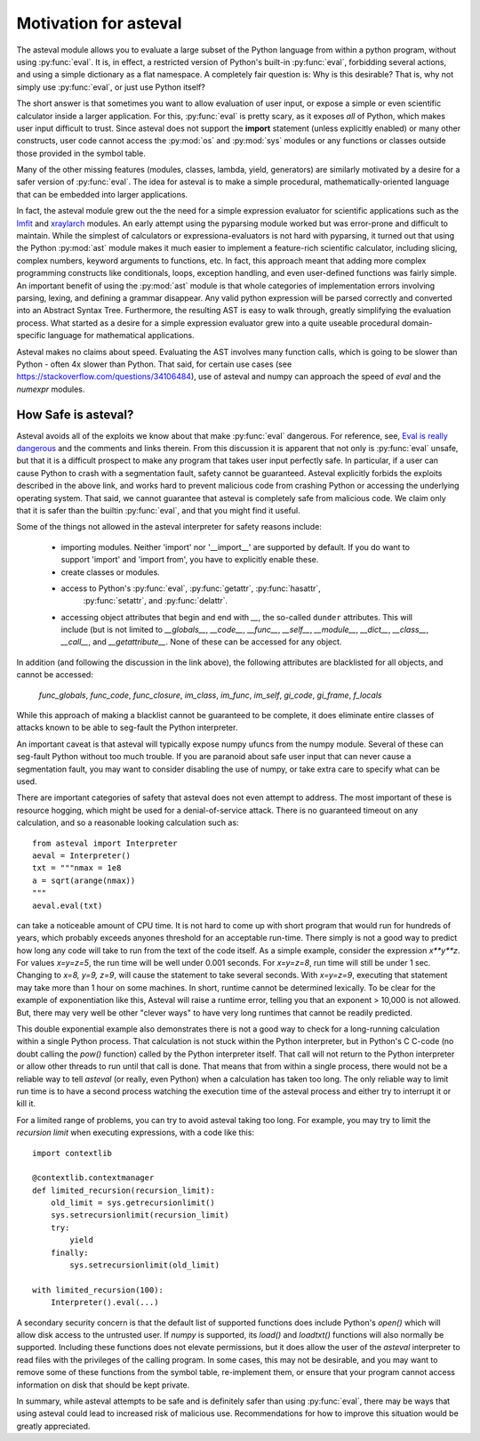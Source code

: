 .. _lmfit: http://github.com/lmfit/lmfit-py
.. _xraylarch: http://github.com/xraypy/xraylarch

########################
Motivation for asteval
########################

The asteval module allows you to evaluate a large subset of the Python language
from within a python program, without using :py:func:`eval`.  It is, in effect,
a restricted version of Python's built-in :py:func:`eval`, forbidding several
actions, and using a simple dictionary as a flat namespace.  A completely fair
question is: Why is this desirable?  That is, why not simply use
:py:func:`eval`, or just use Python itself?

The short answer is that sometimes you want to allow evaluation of user input,
or expose a simple or even scientific calculator inside a larger application.
For this, :py:func:`eval` is pretty scary, as it exposes *all* of Python, which
makes user input difficult to trust.  Since asteval does not support the
**import** statement (unless explicitly enabled) or many other constructs, user
code cannot access the :py:mod:`os` and :py:mod:`sys` modules or any functions
or classes outside those provided in the symbol table.

Many of the other missing features (modules, classes, lambda, yield,
generators) are similarly motivated by a desire for a safer version of
:py:func:`eval`.  The idea for asteval is to make a simple procedural,
mathematically-oriented language that can be embedded into larger applications.

In fact, the asteval module grew out the the need for a simple expression
evaluator for scientific applications such as the `lmfit`_ and `xraylarch`_
modules.  An early attempt using the pyparsing module worked but was
error-prone and difficult to maintain.  While the simplest of calculators or
expressiona-evaluators is not hard with pyparsing, it turned out that using the
Python :py:mod:`ast` module makes it much easier to implement a feature-rich
scientific calculator, including slicing, complex numbers, keyword arguments to
functions, etc. In fact, this approach meant that adding more complex
programming constructs like conditionals, loops, exception handling, and even
user-defined functions was fairly simple.  An important benefit of using the
:py:mod:`ast` module is that whole categories of implementation errors
involving parsing, lexing, and defining a grammar disappear.  Any valid python
expression will be parsed correctly and converted into an Abstract Syntax Tree.
Furthermore, the resulting AST is easy to walk through, greatly simplifying the
evaluation process.  What started as a desire for a simple expression evaluator
grew into a quite useable procedural domain-specific language for mathematical
applications.

Asteval makes no claims about speed. Evaluating the AST involves many
function calls, which is going to be slower than Python - often 4x slower
than Python.  That said, for certain use cases (see
https://stackoverflow.com/questions/34106484), use of asteval and numpy can
approach the speed of `eval` and the `numexpr` modules.

How Safe is asteval?
=======================

Asteval avoids all of the exploits we know about that make :py:func:`eval`
dangerous. For reference, see, `Eval is really dangerous
<http://nedbatchelder.com/blog/201206/eval_really_is_dangerous.html>`_ and the
comments and links therein.  From this discussion it is apparent that not only
is :py:func:`eval` unsafe, but that it is a difficult prospect to make any
program that takes user input perfectly safe.  In particular, if a user can
cause Python to crash with a segmentation fault, safety cannot be guaranteed.
Asteval explicitly forbids the exploits described in the above link, and works
hard to prevent malicious code from crashing Python or accessing the
underlying operating system.  That said, we cannot guarantee that asteval is
completely safe from malicious code.  We claim only that it is safer than the
builtin :py:func:`eval`, and that you might find it useful.

Some of the things not allowed in the asteval interpreter for safety reasons include:

  * importing modules.  Neither 'import' nor '__import__' are supported by
    default.  If you do want to support 'import' and 'import from', you have to
    explicitly enable these.
  * create classes or modules.
  * access to Python's :py:func:`eval`, :py:func:`getattr`, :py:func:`hasattr`,
      :py:func:`setattr`, and    :py:func:`delattr`.
  * accessing object attributes that begin and end with `__`, the so-called
    ``dunder`` attributes.  This will include (but is not limited to
    `__globals__`, `__code__`, `__func__`, `__self__`, `__module__`,
    `__dict__`, `__class__`, `__call__`, and `__getattribute__`.  None of
    these can be accessed for any object.

In addition (and following the discussion in the link above), the following
attributes are blacklisted for all objects, and cannot be accessed:

   `func_globals`, `func_code`, `func_closure`, `im_class`, `im_func`, `im_self`,
   `gi_code`, `gi_frame`, `f_locals`

While this approach of making a blacklist cannot be guaranteed to be complete,
it does eliminate entire classes of attacks known to be able to seg-fault the
Python interpreter.

An important caveat is that asteval will typically expose numpy ufuncs from the
numpy module. Several of these can seg-fault Python without too much trouble.
If you are paranoid about safe user input that can never cause a segmentation
fault, you may want to consider disabling the use of numpy, or take extra care
to specify what can be used.

There are important categories of safety that asteval does not even attempt
to address. The most important of these is resource hogging, which might be
used for a denial-of-service attack.  There is no guaranteed timeout on any
calculation, and so a reasonable looking calculation such as::

   from asteval import Interpreter
   aeval = Interpreter()
   txt = """nmax = 1e8
   a = sqrt(arange(nmax))
   """
   aeval.eval(txt)

can take a noticeable amount of CPU time.  It is not hard to come up with short
program that would run for hundreds of years, which probably exceeds anyones
threshold for an acceptable run-time.  There simply is not a good way to
predict how long any code will take to run from the text of the code itself.
As a simple example, consider the expression `x**y**z`.  For values `x=y=z=5`,
the run time will be well under 0.001 seconds.  For `x=y=z=8`, run time will
still be under 1 sec.  Changing to `x=8, y=9, z=9`, will cause the statement to
take several seconds.  With `x=y=z=9`, executing that statement may take more
than 1 hour on some machines.  In short, runtime cannot be determined
lexically.  To be clear for the example of exponentiation like this, Asteval
will raise a runtime error, telling you that an exponent > 10,000 is not
allowed.  But, there may very well be other "clever ways" to have very long
runtimes that cannot be readily predicted.

This double exponential example also demonstrates there is not a good way to
check for a long-running calculation within a single Python process.  That
calculation is not stuck within the Python interpreter, but in Python's C
C-code (no doubt calling the `pow()` function) called by the Python interpreter
itself.  That call will not return to the Python interpreter or allow other
threads to run until that call is done.  That means that from within a single
process, there would not be a reliable way to tell `asteval` (or really, even Python)
when a calculation has taken too long.  The only reliable way to limit run time
is to have a second process watching the execution time of the asteval process
and either try to interrupt it or kill it.

For a limited range of problems, you can try to avoid asteval taking too
long.  For example, you may try to limit the *recursion limit* when
executing expressions, with a code like this::

    import contextlib

    @contextlib.contextmanager
    def limited_recursion(recursion_limit):
        old_limit = sys.getrecursionlimit()
        sys.setrecursionlimit(recursion_limit)
        try:
            yield
        finally:
            sys.setrecursionlimit(old_limit)

    with limited_recursion(100):
        Interpreter().eval(...)

A secondary security concern is that the default list of supported functions
does include Python's `open()` which will allow disk access to the untrusted
user.  If `numpy` is supported, its `load()` and `loadtxt()` functions will
also normally be supported.  Including these functions does not elevate
permissions, but it does allow the user of the `asteval` interpreter to read
files with the privileges of the calling program.  In some cases, this may not
be desirable, and you may want to remove some of these functions from the
symbol table, re-implement them, or ensure that your program cannot access
information on disk that should be kept private.

In summary, while asteval attempts to be safe and is definitely safer than
using :py:func:`eval`, there may be ways that using asteval could lead to
increased risk of malicious use.  Recommendations for how to improve this
situation would be greatly appreciated.
